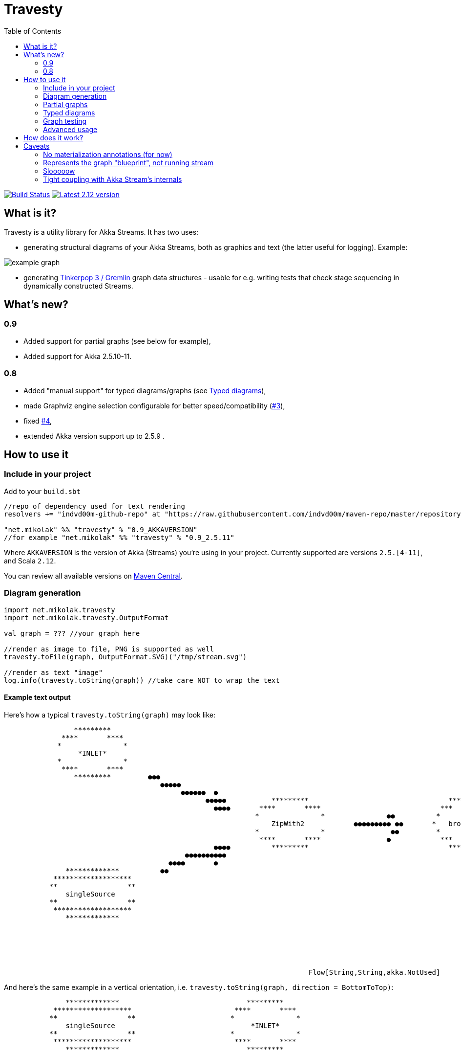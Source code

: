 = Travesty
:repoBaseUrl: https://github.com/mikolak-net/travesty
:fileBrowseBaseUrl: {repoBaseUrl}/blob/master/
:issueBaseUrl: {repoBaseUrl}/issues/
:toc:

image:https://travis-ci.org/mikolak-net/travesty.svg?branch=master["Build Status", link="https://travis-ci.org/mikolak-net/travesty"]
image:https://maven-badges.herokuapp.com/maven-central/net.mikolak/travesty_2.12/badge.svg["Latest 2.12 version", link="https://maven-badges.herokuapp.com/maven-central/net.mikolak/travesty_2.12"]

== What is it?

Travesty is a utility library for Akka Streams. It has two uses:

 - generating structural diagrams of your Akka Streams, both as graphics and text (the latter
 useful for logging). Example:

image::doc/example_graph.svg[]

 - generating https://tinkerpop.apache.org/[Tinkerpop 3 / Gremlin^] graph data structures - usable for e.g. writing tests that check stage sequencing in dynamically constructed Streams.

== What's new?

=== 0.9

- Added support for partial graphs (see below for example),
- Added support for Akka 2.5.10-11.

=== 0.8

- Added "manual support" for typed diagrams/graphs (see link:#typed-diagrams[Typed diagrams]),
- made Graphviz engine selection configurable for better speed/compatibility ({issueBaseUrl}3[#3^]),
- fixed {issueBaseUrl}4[#4^],
- extended Akka version support up to 2.5.9 .

== How to use it

=== Include in your project

Add to your `build.sbt`

[source,scala]
----
//repo of dependency used for text rendering
resolvers += "indvd00m-github-repo" at "https://raw.githubusercontent.com/indvd00m/maven-repo/master/repository"

"net.mikolak" %% "travesty" % "0.9_AKKAVERSION"
//for example "net.mikolak" %% "travesty" % "0.9_2.5.11"
----

Where `AKKAVERSION` is the version of Akka (Streams) you're using in your project. Currently supported
are versions `2.5.[4-11]`, and Scala `2.12`.

You can review all available versions on link:http://search.maven.org/#search%7Cgav%7C1%7Cg%3A%22net.mikolak%22%20AND%20a%3A%22travesty_2.12%22[Maven Central^].

=== Diagram generation

[source,scala]
----
import net.mikolak.travesty
import net.mikolak.travesty.OutputFormat

val graph = ??? //your graph here

//render as image to file, PNG is supported as well
travesty.toFile(graph, OutputFormat.SVG)("/tmp/stream.svg")

//render as text "image"
log.info(travesty.toString(graph)) //take care NOT to wrap the text
----

==== Example text output

Here's how a typical `travesty.toString(graph)` may look like:

[source]
----
                 *********                                                                                                                                  *******                
              ****       ****                                                                                                                             **       **              
             *               *                                                                                                                                                     
                  *INLET*                                                                                                                               *   seqSink   *            
             *               *                                                                                                                                                     
              ****       ****                                                                                                                  ●●●        **       **              
                 *********         ●●●                                                                                                        ●●  ●●        *******                
                                      ●●●●●                                                                                                 ●●   ●●                                
                                           ●●●●●●  ●                                                                                   ●●●●●    ●                                  
                                                 ●●●●●           *********                                  *********             ●●●●●                                            
                                                   ●●●●       ****       ****                             ***       ***        ●●●                                                 
                                                             *               *               ●●          *             *                                                           
                                                                 ZipWith2            ●●●●●●●●● ●●       *   broadcast   *                                                          
                                                             *               *                ●●         *             *                                                           
                                                              ****       ****                ●            ***       ***                                                            
                                                   ●●●●          *********                                  *********          ●●                                                  
                                            ●●●●●●●●●●                                                                           ●●●●       ●                                      
                                        ●●●●       ●                                                                                 ●●●●●   ●●                                    
               *************          ●●                                                                                                  ●●●●●●         *************             
            *******************                                                                                                            ●●          *******   *******           
           **                 **                                                                                                                      *                 *          
               singleSource                                                                                                                          *     *OUTLET*      *         
           **                 **                                                                                                                      *                 *          
            *******************                                                                                                                        *******   *******           
               *************                                                                                                                             *************             
                                                                                                                                                                                   
                                                                                                                                                                                   
                                                                                                                                                                                   
                                                                                                                                                                                   
                                                                                                                                                                                   
                                                                                                                                                                                   
                                                                          Flow[String,String,akka.NotUsed] 
----

And here's the same example in a vertical orientation, i.e. `travesty.toString(graph, direction = BottomToTop)`:

[source]
----
               *************                               *********           
            *******************                         ****       ****        
           **                 **                       *               *       
               singleSource                                 *INLET*            
           **                 **                       *               *       
            *******************                         ****       ****        
               *************                               *********           
                                                                               
                                                                               
                          ●                              ●                     
                           ●                            ●                      
                           ●                            ●                      
                            ●                          ●                       
                             ●                        ●                        
                              ●                      ●                         
                              ●                      ●                         
                               ●                    ●                          
                                ●                  ●                           
                                 ● ●            ● ●                            
                                  ●●           ● ●                             
                                 ● ●           ● ●●                            
                                  ●●●         ●●●                              
                                    ●         ●                                
                                                                               
                                     *********                                 
                                  ****       ****                              
                                 *               *                             
                                     ZipWith2                                  
                                 *               *                             
                                  ****       ****                              
                                     *********                                 
                                                                               
                                                                               
                                         ●                                     
                                         ●                                     
                                         ●                                     
                                         ●                                     
                                         ●                                     
                                         ●                                     
                                         ●                                     
                                         ●                                     
                                         ●                                     
                                        ●● ●                                   
                                        ● ●                                    
                                         ●●                                    
                                         ●                                     
                                                                               
                                                                               
                                     *********                                 
                                   ***       ***                               
                                  *             *                              
                                 *   broadcast   *                             
                                  *             *                              
                                   ***       ***                               
                                     *********                                 
                                                                               
                                                                               
                                     ●        ●                                
                                    ●          ●                               
                                   ●           ●                               
                                  ●             ●                              
                                 ●               ●                             
                                ●                 ●                            
                               ●                   ●                           
                              ●                     ●                          
                              ●                      ●                         
                            ●●                        ●●                       
                            ● ●                      ● ●                       
                           ●●●                        ●●●                      
                           ●                            ●                      
                                                                               
                                                                               
                *************                             *******              
              *******   *******                         **       **            
             *    *OUTLET*     *                          seqSink              
            *                   *                     *             *          
             *                 *                                               
              *******   *******                         **       **            
                *************                             *******              
                                                                               
                                                                               
                                                                               
                                                                               
                                                                               
                        Flow[String,String,akka.NotUsed] 
----

=== Partial graphs

Travesty now supports Akka Stream graphs with any shape.

For example, this:

```scala
Flow[String].map(_ + "a").to(Sink.ignore)
```

will render as:

image::doc/example_partial_graph.svg[]

The labels for open inlets and outlets are configurable via the `partial-names` section of the config:

```hocon
travesty.partial-names {
        inlet  = "*INLET*"
        outlet = "*OUTLET*"
}
```

=== Typed diagrams

Currently, it works like this:

[source,scala]
----
import net.mikolak.travesty
import net.mikolak.travesty.OutputFormat
import registry._ //adds special .↓ and .register methods to stages

val graph = Source.single("1").↓.via(Flow[String].map(_.toInt).↓).to(Sink.seq)

//render as image to file, PNG is supported as well
travesty.toFile(graph, OutputFormat.SVG)("/tmp/stream.svg")
----

image::doc/example_typed_graph.svg[]

`register`, aliased to `↓`, is a special pass-through extension method that allows Travesty to recognize the types going through your stream. Append `.register`/`.↓` to every stage you need type labels for.

Automatic support is coming, but unfortunately is a non-trivial problem to solve. For more details, see issue {issueBaseUrl}1[#1^].

=== Graph testing

[source,scala]
----
import net.mikolak.travesty
import gremlin.scala._ //traversal operations

val graph = ??? //your graph here

val tested = travesty.toAbstractGraph(graph)

//checks whether the only path through the stream has length two
tested.E().simplePath().toList() must have size 2
----

For more examples, see e.g. link:blob/master/src/test/scala/net/mikolak/travesty/TravestyToGraphSpec.scala[`TravestyToGraphSpec`^].

For general examples of what you can do with Gremlin in Scala, see the appropriately named
https://github.com/mpollmeier/gremlin-scala[gremlin-scala project^].

=== Advanced usage

For further tweaking the rendering, you can use `LowLevelApi`:

[source,scala]
----
val vizGraph = LowLevelApi.toVizGraph(travesty.toAbstractGraph(graph))

//use the instance to change splines, node shapes, etc. etc.

//and finally, use the Java API to render
vizGraph.render(Format.PNG)
----

== How does it work?

Generally, creating a graph of an Akka Stream is *hard*. This is because it's difficult to "get to"
the internals of a Stream and infer its structure. There definitely is no easy solution.

Travesty "cheats" by using https://github.com/akka/akka/blob/master/akka-stream/src/main/scala/akka/stream/impl/TraversalBuilder.scala[the internal `Traversal` API^]. The `Traversal` is a stack-like structure containing instructions on how to construct a running `Stream`.

This stack is parsed and converted into a Gremlin graph, convenient for annotating, pre-processing (e.g. additional decoration of Sources and Sinks), and testing.

The Gremlin graph is converted into a https://graphviz.gitlab.io/[Graphviz^] graph, using https://github.com/nidi3/graphviz-java[graphviz-java^].

Finally, the Graphviz graph is rendered into the required output format.

== Caveats

=== No materialization annotations (for now)

Completely doable, but not present in the current version. Track {issueBaseUrl}2[#2^] to be notified when this gets added.

=== Represents the graph "blueprint", not running stream

The graph/diagram generated from the `Traversal` object does not correspond 1:1 to what will be present in the running Stream. There are at least two reasons for this:

 - the default materializer uses https://doc.akka.io/docs/akka/current/stream/stream-flows-and-basics.html?language=scala#operator-fusion[fusing^] to join stages that can be processed synchronously;
 - there can be other optimizations used by the materializer, such as ignoring stages, adding new stages, etc. Currently, the most prominent are the "virtual" `Sink` stages that can appear in some scenarios.

=== Slooooow

`graphviz-java` provides several implementations of Graphviz to use. However, the one selected as default
by `travesty`, for maximum portability, is also the slowest one. While generating the graph is always fast,
rendering the diagram may take up to ~10 seconds.

*If you would like to try switching to a faster engine, see {fileBrowseBaseUrl}src/main/resources/reference.conf[`reference.conf`] for more info.*

=== Tight coupling with Akka Stream's internals

As mentioned before, `travesty` uses the internal API for graph/diagram generation. This is why the
version number follows Akka's versioning scheme.
